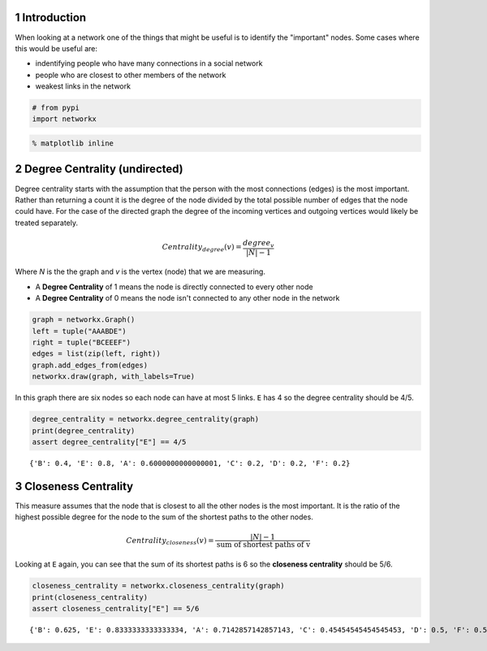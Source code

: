 .. title: Node Importance
.. slug: node-importance
.. date: 2017-09-30 17:23
.. tags: networks centrality
.. link: 
.. description: First look at node importance (centrality)
.. type: text
.. author: hades


1 Introduction
--------------

When looking at a network one of the things that might be useful is to identify the "important" nodes. Some cases where this would be useful are:

- indentifying people who have many connections in a social network

- people who are closest to other members of the network

- weakest links in the network

.. code:: ipython

    # from pypi
    import networkx

.. code:: ipython

    % matplotlib inline

2 Degree Centrality (undirected)
--------------------------------

Degree centrality starts with the assumption that the person with the most connections (edges) is the most important. Rather than returning a count it is the degree of the node divided by the total possible number of edges that the node could have. For the case of the directed graph the degree of the incoming vertices and outgoing vertices would likely be treated separately.

.. math::

   Centrality_{degree}(v) = \frac{degree_v}{|N| - 1}

Where *N* is the the graph and *v* is the vertex (node) that we are measuring.
   

- A **Degree Centrality** of 1 means the node is directly connected to every other node

- A **Degree Centrality** of 0 means the node isn't connected to any other node in the network

.. code:: ipython

    graph = networkx.Graph()
    left = tuple("AAABDE")
    right = tuple("BCEEEF")
    edges = list(zip(left, right))
    graph.add_edges_from(edges)
    networkx.draw(graph, with_labels=True)

.. image:: node_importance_graph.png

In this graph there are six nodes so each node can have at most 5 links. ``E`` has 4 so the degree centrality should be 4/5.

.. code:: ipython

    degree_centrality = networkx.degree_centrality(graph)
    print(degree_centrality)
    assert degree_centrality["E"] == 4/5

::

    {'B': 0.4, 'E': 0.8, 'A': 0.6000000000000001, 'C': 0.2, 'D': 0.2, 'F': 0.2}

3 Closeness Centrality
----------------------

This measure assumes that the node that is closest to all the other nodes is the most important. It is the ratio of the highest possible degree for the node to the sum of the shortest paths to the other nodes.

.. math::

   Centrality_{closeness}(v) = \frac{|N| - 1}{\textit{sum of shortest paths of v}}

Looking at ``E`` again, you can see that the sum of its shortest paths is 6 so the **closeness centrality** should be 5/6.

.. code:: ipython

    closeness_centrality = networkx.closeness_centrality(graph)
    print(closeness_centrality)
    assert closeness_centrality["E"] == 5/6

::

    {'B': 0.625, 'E': 0.8333333333333334, 'A': 0.7142857142857143, 'C': 0.45454545454545453, 'D': 0.5, 'F': 0.5}
